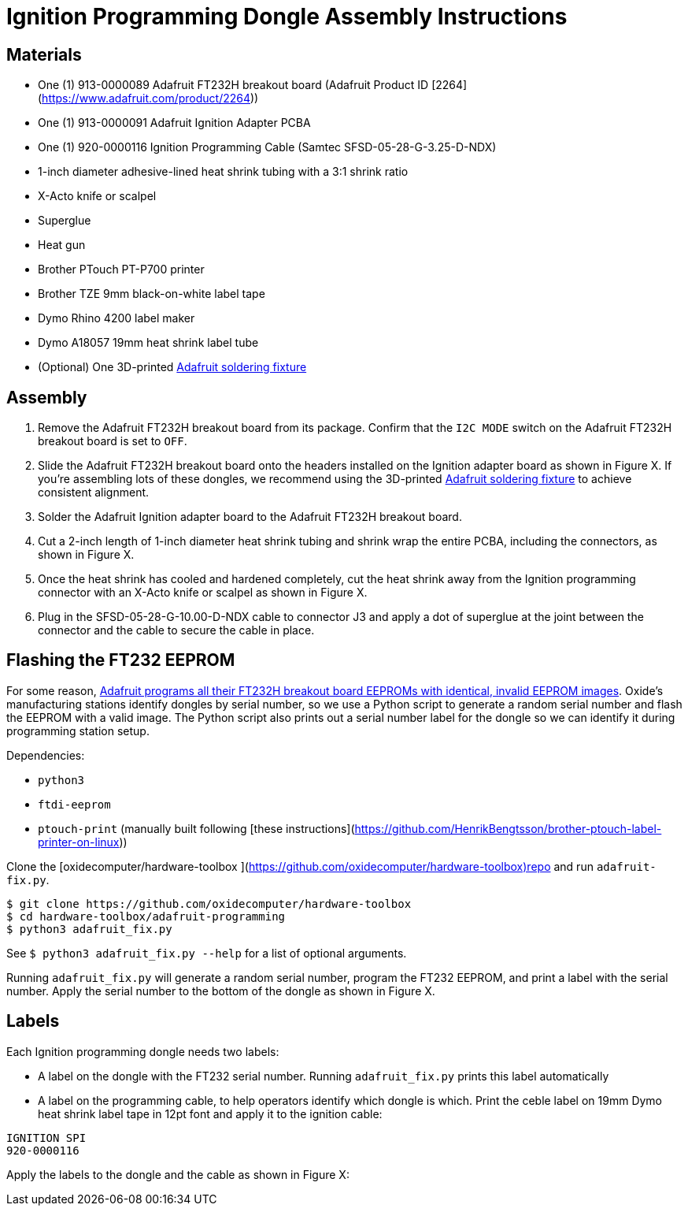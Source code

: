 = Ignition Programming Dongle Assembly Instructions

== Materials

- One (1) 913-0000089 Adafruit FT232H breakout board (Adafruit Product ID [2264](https://www.adafruit.com/product/2264))
- One (1) 913-0000091 Adafruit Ignition Adapter PCBA
- One (1) 920-0000116 Ignition Programming Cable (Samtec SFSD-05-28-G-3.25-D-NDX)
- 1-inch diameter adhesive-lined heat shrink tubing with a 3:1 shrink ratio
- X-Acto knife or scalpel
- Superglue
- Heat gun
- Brother PTouch PT-P700 printer
- Brother TZE 9mm black-on-white label tape
- Dymo Rhino 4200 label maker
- Dymo A18057 19mm heat shrink label tube
- (Optional) One 3D-printed https://github.com/oxidecomputer/hardware-adafruit-ignition-adapter/tree/main/assembly/adafruit_soldering_fixture[Adafruit soldering fixture]

== Assembly

. Remove the Adafruit FT232H breakout board from its package. Confirm that the
`I2C MODE` switch on the Adafruit FT232H breakout board is set to `OFF`.

. Slide the Adafruit FT232H breakout board onto the headers installed on the
Ignition adapter board as shown in Figure X. If you're assembling lots of these
dongles, we recommend using the 3D-printed
https://github.com/oxidecomputer/hardware-adafruit-ignition-adapter/tree/main/assembly/adafruit_soldering_fixture[Adafruit
soldering fixture] to achieve consistent alignment.

. Solder the Adafruit Ignition adapter board to the Adafruit FT232H breakout
board.

. Cut a 2-inch length of 1-inch diameter heat shrink tubing and shrink wrap the
entire PCBA, including the connectors, as shown in Figure X.

. Once the heat shrink has cooled and hardened completely, cut the heat shrink
away from the Ignition programming connector with an X-Acto knife or scalpel as
shown in Figure X.

. Plug in the SFSD-05-28-G-10.00-D-NDX cable to connector J3 and apply a dot of
superglue at the joint between the connector and the cable to secure the cable
in place.

== Flashing the FT232 EEPROM

For some reason, https://forums.adafruit.com/viewtopic.php?t=147113[Adafruit
programs all their FT232H breakout board EEPROMs with identical, invalid EEPROM
images]. Oxide's manufacturing stations identify dongles by serial number, so we
use a Python script to generate a random serial number and flash the EEPROM with
a valid image. The Python script also prints out a serial number label for the
dongle so we can identify it during programming station setup.

Dependencies:

- `python3`
- `ftdi-eeprom`
- `ptouch-print` (manually built following [these instructions](https://github.com/HenrikBengtsson/brother-ptouch-label-printer-on-linux))


Clone the [oxidecomputer/hardware-toolbox
](https://github.com/oxidecomputer/hardware-toolbox)repo and run
`adafruit-fix.py`.

```
$ git clone https://github.com/oxidecomputer/hardware-toolbox
$ cd hardware-toolbox/adafruit-programming
$ python3 adafruit_fix.py
```

See `$ python3 adafruit_fix.py --help` for a list of optional arguments.

Running `adafruit_fix.py` will generate a random serial number, program the
FT232 EEPROM, and print a label with the serial number. Apply the serial number
to the bottom of the dongle as shown in Figure X.

== Labels

Each Ignition programming dongle needs two labels:

- A label on the dongle with the FT232 serial number. Running `adafruit_fix.py`
prints this label automatically

- A label on the programming cable, to help operators identify which dongle is
which. Print the ceble label on 19mm Dymo heat shrink label tape in 12pt font
and apply it to the ignition cable:

```
IGNITION SPI
920-0000116
```

Apply the labels to the dongle and the cable as shown in Figure X: